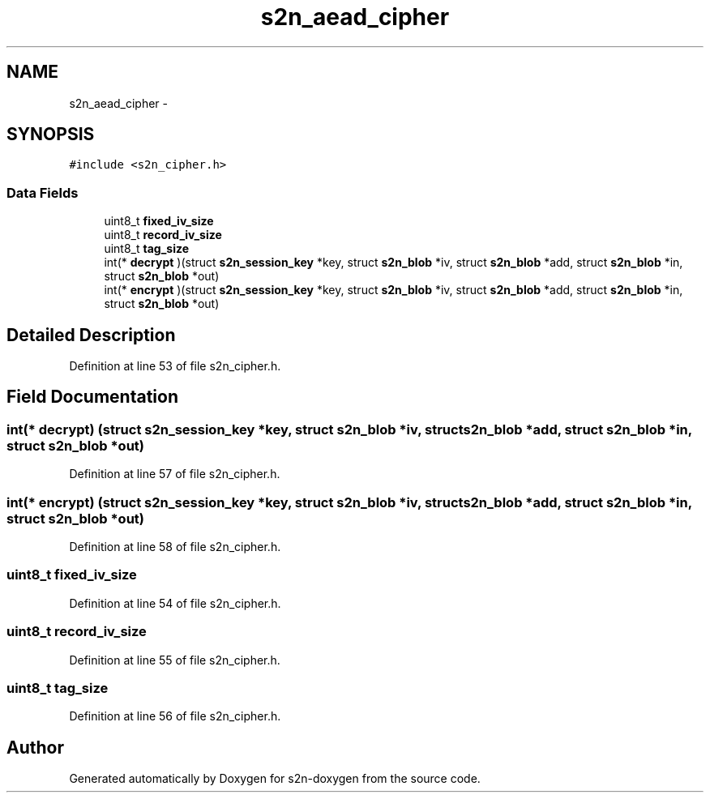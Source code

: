 .TH "s2n_aead_cipher" 3 "Tue Jun 28 2016" "s2n-doxygen" \" -*- nroff -*-
.ad l
.nh
.SH NAME
s2n_aead_cipher \- 
.SH SYNOPSIS
.br
.PP
.PP
\fC#include <s2n_cipher\&.h>\fP
.SS "Data Fields"

.in +1c
.ti -1c
.RI "uint8_t \fBfixed_iv_size\fP"
.br
.ti -1c
.RI "uint8_t \fBrecord_iv_size\fP"
.br
.ti -1c
.RI "uint8_t \fBtag_size\fP"
.br
.ti -1c
.RI "int(* \fBdecrypt\fP )(struct \fBs2n_session_key\fP *key, struct \fBs2n_blob\fP *iv, struct \fBs2n_blob\fP *add, struct \fBs2n_blob\fP *in, struct \fBs2n_blob\fP *out)"
.br
.ti -1c
.RI "int(* \fBencrypt\fP )(struct \fBs2n_session_key\fP *key, struct \fBs2n_blob\fP *iv, struct \fBs2n_blob\fP *add, struct \fBs2n_blob\fP *in, struct \fBs2n_blob\fP *out)"
.br
.in -1c
.SH "Detailed Description"
.PP 
Definition at line 53 of file s2n_cipher\&.h\&.
.SH "Field Documentation"
.PP 
.SS "int(* decrypt) (struct \fBs2n_session_key\fP *key, struct \fBs2n_blob\fP *iv, struct \fBs2n_blob\fP *add, struct \fBs2n_blob\fP *in, struct \fBs2n_blob\fP *out)"

.PP
Definition at line 57 of file s2n_cipher\&.h\&.
.SS "int(* encrypt) (struct \fBs2n_session_key\fP *key, struct \fBs2n_blob\fP *iv, struct \fBs2n_blob\fP *add, struct \fBs2n_blob\fP *in, struct \fBs2n_blob\fP *out)"

.PP
Definition at line 58 of file s2n_cipher\&.h\&.
.SS "uint8_t fixed_iv_size"

.PP
Definition at line 54 of file s2n_cipher\&.h\&.
.SS "uint8_t record_iv_size"

.PP
Definition at line 55 of file s2n_cipher\&.h\&.
.SS "uint8_t tag_size"

.PP
Definition at line 56 of file s2n_cipher\&.h\&.

.SH "Author"
.PP 
Generated automatically by Doxygen for s2n-doxygen from the source code\&.
